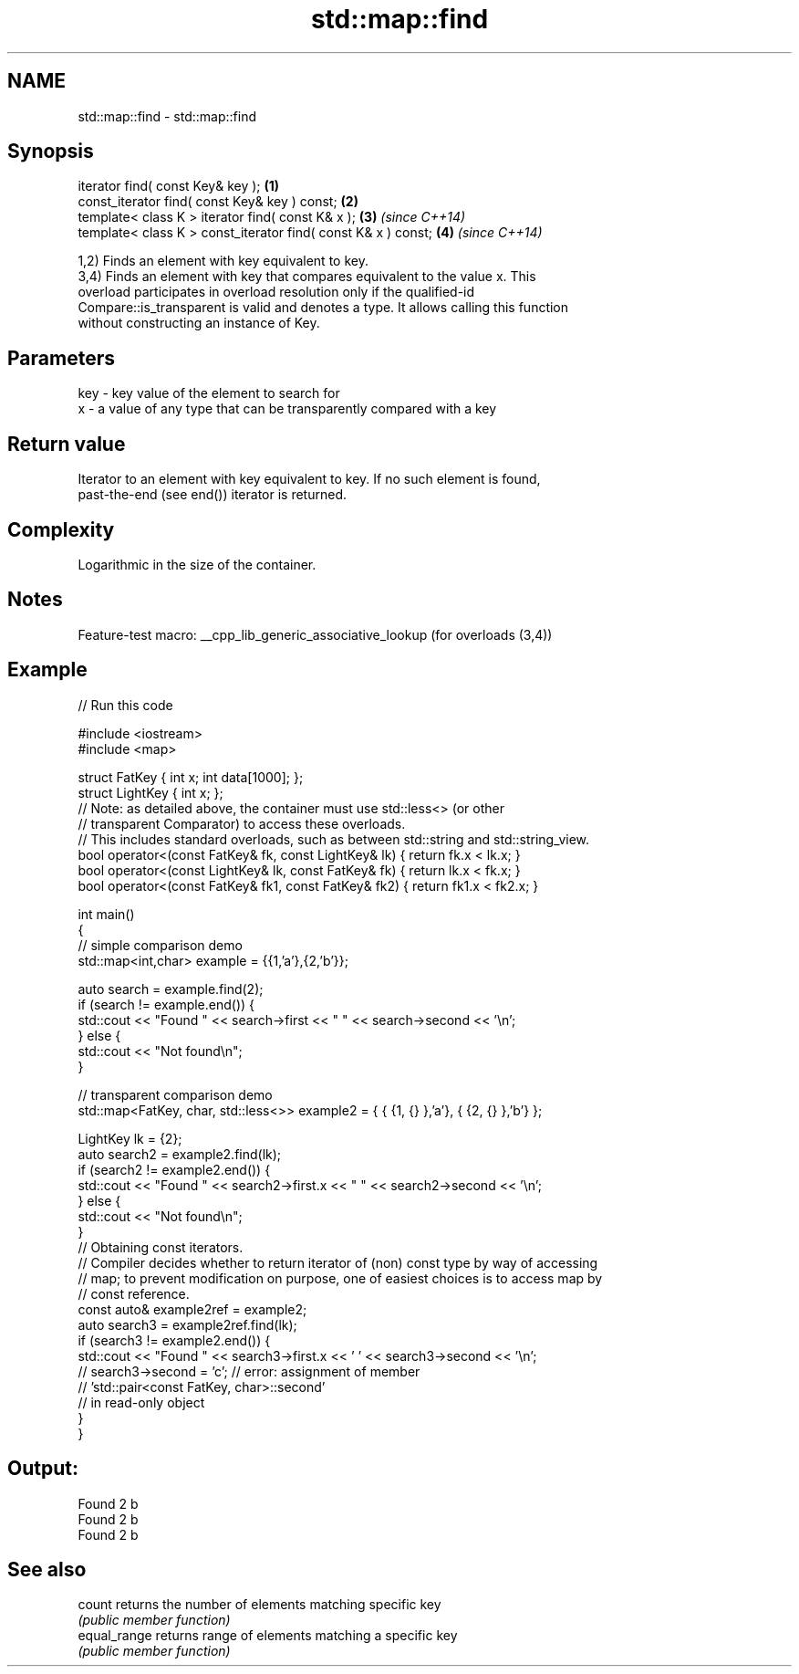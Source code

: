 .TH std::map::find 3 "2022.07.31" "http://cppreference.com" "C++ Standard Libary"
.SH NAME
std::map::find \- std::map::find

.SH Synopsis
   iterator find( const Key& key );                             \fB(1)\fP
   const_iterator find( const Key& key ) const;                 \fB(2)\fP
   template< class K > iterator find( const K& x );             \fB(3)\fP \fI(since C++14)\fP
   template< class K > const_iterator find( const K& x ) const; \fB(4)\fP \fI(since C++14)\fP

   1,2) Finds an element with key equivalent to key.
   3,4) Finds an element with key that compares equivalent to the value x. This
   overload participates in overload resolution only if the qualified-id
   Compare::is_transparent is valid and denotes a type. It allows calling this function
   without constructing an instance of Key.

.SH Parameters

   key - key value of the element to search for
   x   - a value of any type that can be transparently compared with a key

.SH Return value

   Iterator to an element with key equivalent to key. If no such element is found,
   past-the-end (see end()) iterator is returned.

.SH Complexity

   Logarithmic in the size of the container.

.SH Notes

   Feature-test macro: __cpp_lib_generic_associative_lookup (for overloads (3,4))

.SH Example


// Run this code

 #include <iostream>
 #include <map>

 struct FatKey   { int x; int data[1000]; };
 struct LightKey { int x; };
 // Note: as detailed above, the container must use std::less<> (or other
 //   transparent Comparator) to access these overloads.
 // This includes standard overloads, such as between std::string and std::string_view.
 bool operator<(const FatKey& fk, const LightKey& lk) { return fk.x < lk.x; }
 bool operator<(const LightKey& lk, const FatKey& fk) { return lk.x < fk.x; }
 bool operator<(const FatKey& fk1, const FatKey& fk2) { return fk1.x < fk2.x; }

 int main()
 {
 // simple comparison demo
     std::map<int,char> example = {{1,'a'},{2,'b'}};

     auto search = example.find(2);
     if (search != example.end()) {
         std::cout << "Found " << search->first << " " << search->second << '\\n';
     } else {
         std::cout << "Not found\\n";
     }

 // transparent comparison demo
     std::map<FatKey, char, std::less<>> example2 = { { {1, {} },'a'}, { {2, {} },'b'} };

     LightKey lk = {2};
     auto search2 = example2.find(lk);
     if (search2 != example2.end()) {
         std::cout << "Found " << search2->first.x << " " << search2->second << '\\n';
     } else {
         std::cout << "Not found\\n";
     }
 // Obtaining const iterators.
 // Compiler decides whether to return iterator of (non) const type by way of accessing
 // map; to prevent modification on purpose, one of easiest choices is to access map by
 // const reference.
     const auto& example2ref = example2;
     auto search3 = example2ref.find(lk);
     if (search3 != example2.end()) {
         std::cout << "Found " << search3->first.x << ' ' << search3->second << '\\n';
     //  search3->second = 'c'; // error: assignment of member
                                // 'std::pair<const FatKey, char>::second'
                                // in read-only object
     }
 }

.SH Output:

 Found 2 b
 Found 2 b
 Found 2 b

.SH See also

   count       returns the number of elements matching specific key
               \fI(public member function)\fP
   equal_range returns range of elements matching a specific key
               \fI(public member function)\fP
